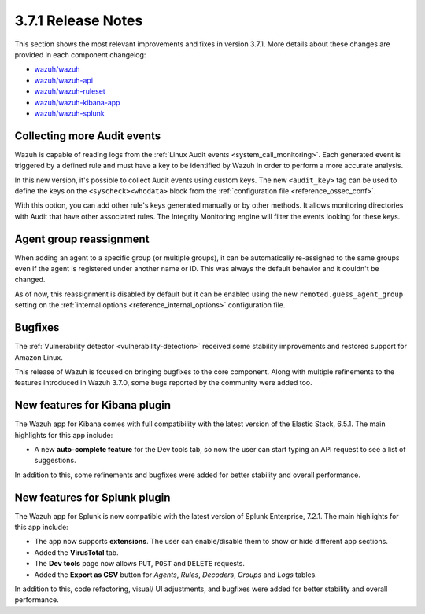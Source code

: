.. Copyright (C) 2018 Wazuh, Inc.

.. _release_3_7_1:

3.7.1 Release Notes
===================

This section shows the most relevant improvements and fixes in version 3.7.1. More details about these changes are provided in each component changelog:

- `wazuh/wazuh <https://github.com/wazuh/wazuh/blob/v3.7.1/CHANGELOG.md>`_
- `wazuh/wazuh-api <https://github.com/wazuh/wazuh-api/blob/v3.7.1/CHANGELOG.md>`_
- `wazuh/wazuh-ruleset <https://github.com/wazuh/wazuh-ruleset/blob/v3.7.1/CHANGELOG.md>`_
- `wazuh/wazuh-kibana-app <https://github.com/wazuh/wazuh-kibana-app/blob/v3.7.1-6.5.1/CHANGELOG.md>`_
- `wazuh/wazuh-splunk <https://github.com/wazuh/wazuh-splunk/blob/v3.7.1-7.2.1/CHANGELOG.md>`_

Collecting more Audit events
----------------------------

Wazuh is capable of reading logs from the :ref:`Linux Audit events <system_call_monitoring>`. Each generated event is triggered by a defined rule and must have a key to be identified by Wazuh in order to perform a more accurate analysis.

In this new version, it's possible to collect Audit events using custom keys. The new ``<audit_key>`` tag can be used to define the keys on the ``<syscheck><whodata>`` block from the :ref:`configuration file <reference_ossec_conf>`.

With this option, you can add other rule's keys generated manually or by other methods. It allows monitoring directories with Audit that have other associated rules. The Integrity Monitoring engine will filter the events looking for these keys.

Agent group reassignment
------------------------

When adding an agent to a specific group (or multiple groups), it can be automatically re-assigned to the same groups even if the agent is registered under another name or ID. This was always the default behavior and it couldn't be changed.

As of now, this reassignment is disabled by default but it can be enabled using the new ``remoted.guess_agent_group`` setting on the :ref:`internal options <reference_internal_options>` configuration file.

Bugfixes
--------

The :ref:`Vulnerability detector <vulnerability-detection>` received some stability improvements and restored support for Amazon Linux.

This release of Wazuh is focused on bringing bugfixes to the core component. Along with multiple refinements to the features introduced in Wazuh 3.7.0, some bugs reported by the community were added too.

New features for Kibana plugin
------------------------------

The Wazuh app for Kibana comes with full compatibility with the latest version of the Elastic Stack, 6.5.1. The main highlights for this app include:

- A new **auto-complete feature** for the Dev tools tab, so now the user can start typing an API request to see a list of suggestions.

In addition to this, some refinements and bugfixes were added for better stability and overall performance.

New features for Splunk plugin
------------------------------

The Wazuh app for Splunk is now compatible with the latest version of Splunk Enterprise, 7.2.1. The main highlights for this app include:

- The app now supports **extensions**. The user can enable/disable them to show or hide different app sections.
- Added the **VirusTotal** tab.
- The **Dev tools** page now allows ``PUT``, ``POST`` and ``DELETE`` requests.
- Added the **Export as CSV** button for *Agents*, *Rules*, *Decoders*, *Groups* and *Logs* tables.

In addition to this, code refactoring, visual/ UI adjustments, and bugfixes were added for better stability and overall performance.
